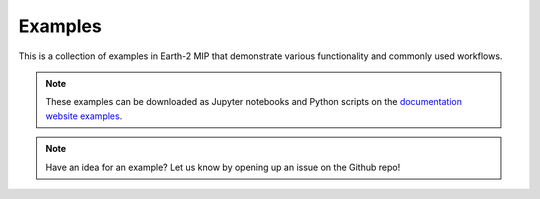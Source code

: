 Examples
========

This is a collection of examples in Earth-2 MIP that demonstrate various functionality
and commonly used workflows.

.. note::
    These examples can be downloaded as Jupyter notebooks and Python scripts on the
    `documentation website examples <https://nvidia.github.io/earth2mip/examples/index.html>`_.

.. note::
    Have an idea for an example? Let us know by opening up an issue on the Github repo!